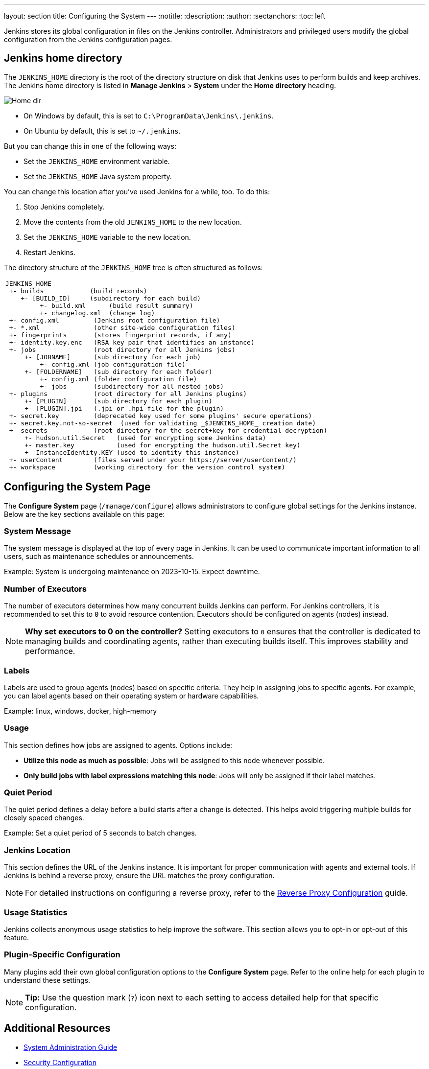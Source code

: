 ---
layout: section
title: Configuring the System
---
ifdef::backend-html5[]
:notitle:
:description:
:author:
:sectanchors:
:toc: left
endif::[]

Jenkins stores its global configuration in files on the Jenkins controller.
Administrators and privileged users modify the global configuration from the Jenkins configuration pages.

== Jenkins home directory

The `JENKINS_HOME` directory is the root of the directory structure on disk that Jenkins uses to perform builds and keep archives.
The Jenkins home directory is listed in *Manage Jenkins* > *System* under the *Home directory* heading.

image:/images/system-administration/administering-jenkins/home-dir.png[Home dir]

* On Windows by default, this is set to `C:\ProgramData\Jenkins\.jenkins`.
* On Ubuntu by default, this is set to `~/.jenkins`.

But you can change this in one of the following ways:

* Set the `JENKINS_HOME` environment variable.
* Set the `JENKINS_HOME` Java system property.

You can change this location after you've used Jenkins for a while, too.
To do this:

. Stop Jenkins completely.
. Move the contents from the old `JENKINS_HOME` to the new location.
. Set the `JENKINS_HOME` variable to the new location.
. Restart Jenkins.

The directory structure of the `JENKINS_HOME` tree is often structured as follows:
[width="100%",cols="100%",]
|===
a|
....
JENKINS_HOME
 +- builds            (build records)
    +- [BUILD_ID]     (subdirectory for each build)
         +- build.xml      (build result summary)
         +- changelog.xml  (change log)
 +- config.xml         (Jenkins root configuration file)
 +- *.xml              (other site-wide configuration files)
 +- fingerprints       (stores fingerprint records, if any)
 +- identity.key.enc   (RSA key pair that identifies an instance)
 +- jobs               (root directory for all Jenkins jobs)
     +- [JOBNAME]      (sub directory for each job)
         +- config.xml (job configuration file)
     +- [FOLDERNAME]   (sub directory for each folder)
         +- config.xml (folder configuration file)
         +- jobs       (subdirectory for all nested jobs)
 +- plugins            (root directory for all Jenkins plugins)
     +- [PLUGIN]       (sub directory for each plugin)
     +- [PLUGIN].jpi   (.jpi or .hpi file for the plugin)
 +- secret.key         (deprecated key used for some plugins' secure operations)
 +- secret.key.not-so-secret  (used for validating _$JENKINS_HOME_ creation date)
 +- secrets            (root directory for the secret+key for credential decryption)
     +- hudson.util.Secret   (used for encrypting some Jenkins data)
     +- master.key           (used for encrypting the hudson.util.Secret key)
     +- InstanceIdentity.KEY (used to identity this instance)
 +- userContent        (files served under your https://server/userContent/)
 +- workspace          (working directory for the version control system)
....
|===

== Configuring the System Page

The *Configure System* page (`/manage/configure`) allows administrators to configure global settings for the Jenkins instance. Below are the key sections available on this page:

=== System Message
The system message is displayed at the top of every page in Jenkins. It can be used to communicate important information to all users, such as maintenance schedules or announcements.

Example:
System is undergoing maintenance on 2023-10-15. Expect downtime.


=== Number of Executors
The number of executors determines how many concurrent builds Jenkins can perform. For Jenkins controllers, it is recommended to set this to `0` to avoid resource contention. Executors should be configured on agents (nodes) instead.

[NOTE]
====
*Why set executors to 0 on the controller?*
Setting executors to `0` ensures that the controller is dedicated to managing builds and coordinating agents, rather than executing builds itself. This improves stability and performance.
====

=== Labels
Labels are used to group agents (nodes) based on specific criteria. They help in assigning jobs to specific agents. For example, you can label agents based on their operating system or hardware capabilities.

Example:
linux, windows, docker, high-memory


=== Usage
This section defines how jobs are assigned to agents. Options include:

* **Utilize this node as much as possible**: Jobs will be assigned to this node whenever possible.
* **Only build jobs with label expressions matching this node**: Jobs will only be assigned if their label matches.

=== Quiet Period
The quiet period defines a delay before a build starts after a change is detected. This helps avoid triggering multiple builds for closely spaced changes.

Example:
Set a quiet period of 5 seconds to batch changes.


=== Jenkins Location
This section defines the URL of the Jenkins instance. It is important for proper communication with agents and external tools. If Jenkins is behind a reverse proxy, ensure the URL matches the proxy configuration.

[NOTE]
====
For detailed instructions on configuring a reverse proxy, refer to the link:https://www.jenkins.io/doc/book/system-administration/reverse-proxy-configuration/[Reverse Proxy Configuration] guide.
====

=== Usage Statistics
Jenkins collects anonymous usage statistics to help improve the software. This section allows you to opt-in or opt-out of this feature.

=== Plugin-Specific Configuration
Many plugins add their own global configuration options to the *Configure System* page. Refer to the online help for each plugin to understand these settings.

[NOTE]
====
*Tip:* Use the question mark (`?`) icon next to each setting to access detailed help for that specific configuration.
====

== Additional Resources
* link:https://www.jenkins.io/doc/book/system-administration/[System Administration Guide]
* link:https://www.jenkins.io/doc/book/security/[Security Configuration]
* link:https://www.jenkins.io/doc/book/managing/plugins/[Managing Plugins]